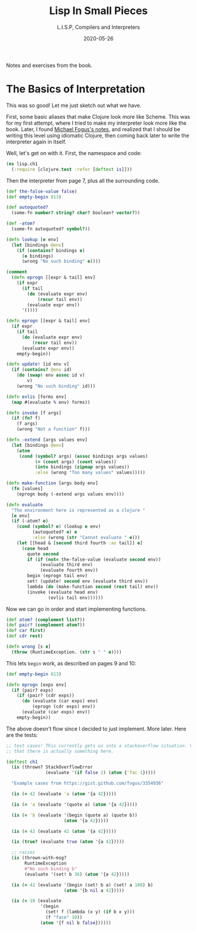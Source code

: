 # -*- eval: (org-num-mode 1); org-download-image-dir: "images"; -*-
#+title: Lisp In Small Pieces
#+subtitle: L.I.S.P, Compilers and Interpreters
#+startup: indent num
#+date: 2020-05-26

Notes and exercises from the book.

* The Basics of Interpretation

This was so good! Let me just sketch out what we have.

First, some basic aliases that make Clojure look more like Scheme. This was for
my first attempt, where I tried to make my interpreter look more like the book.
Later, I found [[https://gist.github.com/fogus/3354936][Michael Fogus's notes]], and realized that I should be writing this
level using idiomatic Clojure, then coming back later to write the interpreter
again in itself.

Well, let's get on with it. First, the namespace and code:

#+begin_src clojure
(ns lisp.ch1
  (:require [clojure.test :refer [deftest is]]))
#+end_src

#+RESULTS:
: nil#'lisp.ch1/atom?#'lisp.ch1/car#'lisp.ch1/cdr#'lisp.ch1/cadr#'lisp.ch1/cddr#'lisp.ch1/caddr#'lisp.ch1/cdddr#'lisp.ch1/cadddr

Then the interpreter from page 7, plus all the surrounding code.

#+begin_src clojure
(def the-false-value false)
(def empty-begin 813)

(def autoquoted?
  (some-fn number? string? char? boolean? vector?))

(def -atom?
  (some-fn autoquoted? symbol?))

(defn lookup [e env]
  (let [bindings @env]
    (if (contains? bindings e)
      (e bindings)
      (wrong "No such binding" e))))

(comment
  (defn eprogn [[expr & tail] env]
    (if expr
      (if tail
        (do (evaluate expr env)
            (recur tail env))
        (evaluate expr env))
      '())))

(defn eprogn [[expr & tail] env]
  (if expr
    (if tail
      (do (evaluate expr env)
          (recur tail env))
      (evaluate expr env))
    empty-begin))

(defn update! [id env v]
  (if (contains? @env id)
    (do (swap! env assoc id v)
        v)
    (wrong "No such binding" id)))

(defn evlis [forms env]
  (map #(evaluate % env) forms))

(defn invoke [f args]
  (if (fn? f)
    (f args)
    (wrong "Not a function" f)))

(defn -extend [args values env]
  (let [bindings @env]
    (atom
     (cond (symbol? args) (assoc bindings args values)
           (= (count args) (count values))
           (into bindings (zipmap args values))
           :else (wrong "Too many values" values)))))

(defn make-function [args body env]
  (fn [values]
    (eprogn body (-extend args values env))))

(defn evaluate
  "The environment here is represented as a clojure "
  [e env]
  (if (-atom? e)
    (cond (symbol? e) (lookup e env)
          (autoquoted? e) e
          :else (wrong (str "Cannot evaluate " e)))
    (let [[head & [second third fourth :as tail]] e]
      (case head
        quote second
        if (if (not= the-false-value (evaluate second env))
             (evaluate third env)
             (evaluate fourth env))
        begin (eprogn tail env)
        set! (update! second env (evaluate third env))
        lambda (do (make-function second (rest tail) env))
        (invoke (evaluate head env)
                (evlis tail env))))))
#+end_src

#+RESULTS:
: #'lisp.ch1/the-false-value#'lisp.ch1/empty-begin#'lisp.ch1/autoquoted?#'lisp.ch1/-atom?#'lisp.ch1/lookupnil#'lisp.ch1/eprogn#'lisp.ch1/update!#'lisp.ch1/evlis#'lisp.ch1/invoke#'lisp.ch1/-extend#'lisp.ch1/make-function#'lisp.ch1/evaluate

Now we can go in order and start implementing functions.

#+begin_src clojure
(def atom? (complement list?))
(def pair? (complement atom?))
(def car first)
(def cdr rest)

(defn wrong [s e]
  (throw (RuntimeException. (str s " " e))))
#+end_src

This lets =begin= work, as described on pages 9 and 10:

#+begin_src clojure
(def empty-begin 813)

(defn eprogn [exps env]
  (if (pair? exps)
    (if (pair? (cdr exps))
      (do (evaluate (car exps) env)
          (eprogn (cdr exps) env))
      (evaluate (car exps) env))
    empty-begin))
#+end_src

The above doesn't flow since I decided to just implement. More later. Here are
the tests:

#+begin_src clojure
;; test cases! This currently gets us into a stackoverflow situation. Validate
;; that there is actually something here.

(deftest ch1
  (is (thrown? StackOverflowError
               (evaluate '(if false 2) (atom {'fac 1}))))

  "Example cases from https://gist.github.com/fogus/3354936"

  (is (= 42 (evaluate 'a (atom '{a 42}))))

  (is (= 'a (evaluate '(quote a) (atom '{a 42}))))

  (is (= 'b (evaluate '(begin (quote a) (quote b))
                      (atom '{a 42}))))

  (is (= 42 (evaluate 42 (atom '{a 42}))))

  (is (true? (evaluate true (atom '{a 42}))))

  ;; raises
  (is (thrown-with-msg?
       RuntimeException
       #"No such binding b"
       (evaluate '(set! b 36) (atom '{a 42}))))

  (is (= 42 (evaluate '(begin (set! b a) (set! a 108) b)
                      (atom '{b nil a 42}))))

  (is (= 10 (evaluate
             '(begin
               (set! f (lambda (x y) (if b x y)))
               (f "face" 10))
             (atom '{f nil b false})))))
#+end_src
